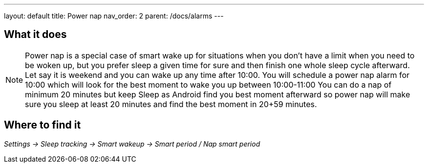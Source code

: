 ---
layout: default
title: Power nap
nav_order: 2
parent: /docs/alarms
---

:toc:

== What it does
.Power nap is a special case of smart wake up for situations when you don’t have a limit when you need to be woken up, but you prefer sleep a given time for sure and then finish one whole sleep cycle afterward.

NOTE: Let say it is weekend and you can wake up any time after 10:00. You will schedule a power nap alarm for 10:00 which will look for the best moment to wake you up between 10:00-11:00
You can do a nap of minimum 20 minutes but keep Sleep as Android find you best moment afterward so power nap will make sure you sleep at least 20 minutes and find the best moment in 20+59 minutes.

== Where to find it
_Settings -> Sleep tracking -> Smart wakeup -> Smart period / Nap smart period_

//== Options
//[horizontal]

//== Guide
// Free form description on how to use the feature, various quirks and best practices

